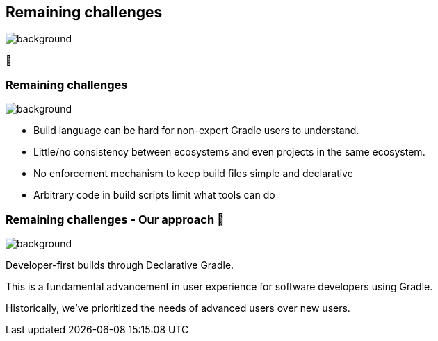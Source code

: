 [background-color="#02303a"]
== Remaining challenges
image::gradle/bg-10.png[background, size=cover]

🏃

=== Remaining challenges 
image::gradle/bg-7.png[background,size=cover]

* Build language can be hard for non-expert Gradle users to understand.
* Little/no consistency between ecosystems and even projects in the same ecosystem.
* No enforcement mechanism to keep build files simple and declarative
* Arbitrary code in build scripts limit what tools can do

=== Remaining challenges [.small]#- Our approach 🧪#
image::gradle/bg-7.png[background,size=cover]

Developer-first builds through Declarative Gradle.

This is a fundamental advancement in user experience for software developers using Gradle.

[.notes]
--
Historically, we've prioritized the needs of advanced users over new users.
--
